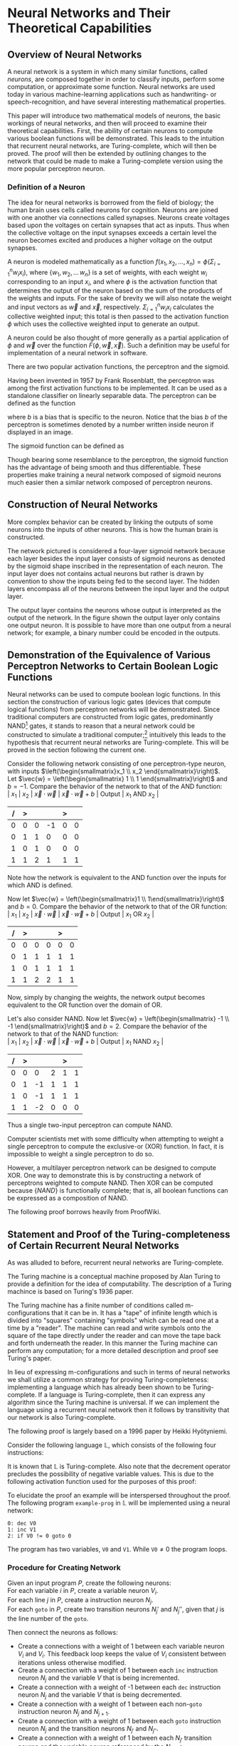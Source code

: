 #+TITLE:
#+LATEX_HEADER: \usepackage{fancyhdr}
# #+LATEX_HEADER: \usepackage{amsmath}
#+LATEX_HEADER: \usepackage{amsthm}
# #+LATEX_HEADER: \usepackage{indentfirst}
#+OPTIONS: toc:nil
#+BIND: org-export-latex-title-command ""
#+LATEX: \setcounter{secnumdepth}{-1}
#+LATEX: \setlength{\parindent}{0in}
#+LATEX: \addtolength{\parskip}{\baselineskip}
#+LATEX: \hypersetup{hidelinks=true}

#+LATEX: \newcommand{\reals}{\mathbb{R}}
#+LATEX: \newcommand{\ints}{\mathbb{Z}}
#+LATEX: \newcommand{\rplus}{\mathbb{R^+}}
#+LATEX: \newcommand{\zplus}{\mathbb{Z^+}}
#+LATEX: \newcommand{\naturals}{\mathbb{N}}
#+LATEX: \newcommand{\rats}{\mathbb{Q}}
#+LATEX: \newcommand{\cees}{\mathbb{C}}
#+LATEX: \newcommand{\ncol}[1]{\left(\begin{smallmatrix}#1\end{smallmatrix}\right) }

#+LATEX: \widowpenalty=300
#+LATEX: \clubpenalty=300
#+LATEX: \setlength{\parskip}{3ex plus 2ex minus 2ex}

#+LATEX: \newtheorem*{example}{Example}
#+LATEX: \theoremstyle{definition}
#+LATEX: \newtheorem{defn}{Definition}

# Setting up SLIME:
# Open up the org file.
# M-x slime-mode
# Go to sbcl and eval (swank:create-server)
# M-x slime
# Use C-x C-e to eval, as Org takes most of the keybindings

* Neural Networks and Their Theoretical Capabilities
#+LATEX: \pagestyle{fancy}
#+LATEX: \fancyhead{}
#+LATEX: \rhead{\textit{Aaron Decker, \today}}
#+LATEX: \lhead{\textit{Math Seminar}}
#+LATEX: \small

# ** Project Schedule
# *** Introduction Paper due 9/25/2014
# *** Demonstration of the Equivalence of Various Perceptrons Networks due 2014-09-23
# *** Statement and Proof of Perceptron Training algorithm due 2014-09-30
# *** Turing Equivalence 2014-09-30
# *** Universality Theorem 2014-10-07
# *** Statement and Proof of Backpropogation algo? 2014-10-14

# a nice paper on lambda calculus is at http://www.cse.chalmers.se/research/group/logic/TypesSS05/Extra/geuvers.pdf

** Overview of Neural Networks
A neural network is a system in which many similar functions, called /neurons/, are composed together in order to classify inputs, perform some computation,
or approximate some function.
Neural networks are used today in various machine-learning applications such as handwriting- or speech-recognition, and have several interesting mathematical properties.

This paper will introduce two mathematical models of neurons, the basic workings of neural networks,
and then will proceed to examine their theoretical capabilities.
First, the ability of certain neurons to compute various boolean functions will be demonstrated.
This leads to the intuition that recurrent neural networks, are Turing-complete, which will then be proved.
The proof will then be extended by outlining changes to the network that could be made to make a Turing-complete version using the
more popular perceptron neuron.

*** Definition of a Neuron
# See Figure 1.4, page 8, of "Neural Networks A Comprehensive Foundation" by Simon Haykin.
The idea for neural networks is borrowed from the field of biology; the human brain uses cells called neurons for cognition.
Neurons are joined with one another via connections called synapses.
Neurons create voltages based upon the voltages on certain synapses that act as inputs.
Thus when the collective voltage on the input synapses exceeds a certain level the neuron becomes excited and produces a higher voltage on the output synapses.

A neuron is modeled mathematically as a function $f(x_1, x_2, \ldots, x_n) = \phi( \Sigma_{i=1}^n w_ix_i )$, where $\{w_1, w_2, \ldots\, w_n\}$ is a set of weights,
with each weight $w_i$ corresponding to an input $x_i$, and where $\phi$ is the activation function that determines the output of the neuron based
on the sum of the products of the weights and inputs. For the sake of brevity we will also notate the weight and input vectors as $\vec{w}$ and $\vec{x}$, respectively.
$\Sigma_{i=1}^n w_ix_i$ calculates the collective weighted input; this total is then passed to the activation function $\phi$ which uses the collective weighted input to generate an output.

A neuron could be also thought of more generally as a partial application of $\phi$ and $\vec{w}$ over the function $F( \phi, \vec{w}, \vec{x} )$.
Such a definition may be useful for implementation of a neural network in software.

There are two popular activation functions, the perceptron and the sigmoid.

Having been invented in 1957 by Frank Rosenblatt, the perceptron was among the first activation functions to be implemented.
It can be used as a standalone classifier on linearly separable data.
The perceptron can be defined as the function
\begin{equation}
\label{eqn:perceptron}\phi_P(x) = \left\{ \begin{array}{lr} 0 & : x + b \leq 0 \\ 1 & : x + b > 0 \end{array} \right.
\end{equation}
where $b$ is a bias that is specific to the neuron.
Notice that the bias $b$ of the perceptron is sometimes denoted by a number written inside neuron if displayed in an image.
# TODO add diagrams of the neurons

The sigmoid function can be defined as
\begin{equation}
\label{eqn:sigmoid} \phi_S(x) = \sigma(x) = \frac{1}{1 + e^{-x}}
\end{equation}
Though bearing some resemblance to the perceptron, the sigmoid function has the advantage of being smooth and thus differentiable.
These properties make training a neural network composed of sigmoid neurons much easier then a similar network composed of perceptron neurons.

\begin{figure}
\includegraphics[width=4.5in]{example_neurons.png}
\caption{Example perceptron and sigmoid neurons}
\label{fig:example_neurons}
\end{figure}

\begin{example}
Consider the neurons in Figure~\ref{fig:example_neurons}.
Note that
Let $x_1 = 3, x_2 = 2, x_3 = -0.5$.
Both of the neurons will have the same aggregate input passed to their activation functions.
To determine the aggregate input, multiply the inputs by their respective weights and then sum the products:
$w_1*x_1 + w_2*x_2 + w_3*x_3 = 3*3 + -1*2 + 1*-0.5 = 6.5$
The perceptron will output $1$ since $\phi(6.5) = 1$ (see Equation \ref{eqn:perceptron}).
The sigmoid will then output $\sigma(6.5) = \frac{1}{1 + e^{-6.5}} \approx 0.9985$.
\end{example}

** Construction of Neural Networks

More complex behavior can be created by linking the outputs of some neurons into the inputs of other neurons.
This is how the human brain is constructed.
#+LATEX: An example of a neural network is shown in Figure~\ref{fig:hidden-layer-diagram}.
The network pictured is considered a four-layer sigmoid network because each layer besides the input layer consists of sigmoid neurons as denoted by
the sigmoid shape inscribed in the representation of each neuron.
The input layer does not contains actual neurons but rather is drawn by convention to show the inputs being fed to the second layer.
The hidden layers encompass all of the neurons between the input layer and the output layer.

The output layer contains the neurons whose output is interpreted as the output of the network.
In the figure shown the output layer only contains one output neuron.
It is possible to have more than one output from a neural network;
for example, a binary number could be encoded in the outputs.

\begin{figure}
\includegraphics{neural_network_diagram.png}
\caption{A four-layer neural network of sigmoid neurons.}
\label{fig:hidden-layer-diagram}
\end{figure}

** Demonstration of the Equivalence of Various Perceptron Networks to Certain Boolean Logic Functions

# One attribute of neural networks, specifically perceptron networks, is the ability to compute boolean logic functions.
Neural networks can be used to compute boolean logic functions.
In this section the construction of various logic gates (devices that compute logical functions) from perceptron networks will be demonstrated.
Since traditional computers are constructed from logic gates, predominantly NAND\footnote{NAND is the composition of NOT and AND.} gates, it stands to reason that a neural network could be constructed
to simulate a traditional computer;\footnote{It should be noted, however, that most implementations of neural networks do just the opposite: neurons are simulated in software. This is due to the ease of construction of digital circuitry i.e. transistors over something that requires analog signals like a sigmoid neuron.}
intuitively this leads to the hypothesis that recurrent neural networks are Turing-complete.
This will be proved in the section following the current one.

Consider the following network consisting of one perceptron-type neuron, with inputs $\left(\begin{smallmatrix}x_1 \\ x_2 \end{smallmatrix}\right)$. \\
Let $\vec{w} = \left(\begin{smallmatrix} 1 \\ 1 \end{smallmatrix}\right)$ and $b=-1$.
Compare the behavior of the network to that of the AND function: \\
| $x_1$ | $x_2$ | $\vec{x}\cdot\vec{w}$ | $\vec{x}\cdot\vec{w} + b$ | Output | $x_1$ AND $x_2$ |
|     / |     > |                       |                           | >      |                 |
|-------+-------+-----------------------+---------------------------+--------+-----------------|
|     0 |     0 |                     0 |                        -1 |      0 |               0 |
|     0 |     1 |                     1 |                         0 |      0 |               0 |
|     1 |     0 |                     1 |                         0 |      0 |               0 |
|     1 |     1 |                     2 |                         1 |      1 |               1 |
Note how the network is equivalent to the AND function over the inputs for which AND is defined.

Now let $\vec{w} = \left(\begin{smallmatrix}1 \\ 1\end{smallmatrix}\right)$ and $b=0$.
Compare the behavior of the network to that of the OR function: \\
| $x_1$ | $x_2$ | $\vec{x}\cdot\vec{w}$ | $\vec{x}\cdot\vec{w} + b$ | Output | $x_1$ OR  $x_2$ |
|     / |     > |                       |                           |  >     |                 |
|-------+-------+-----------------------+---------------------------+--------+-----------------|
|     0 |     0 |                     0 |                         0 |      0 |               0 |
|     0 |     1 |                     1 |                         1 |      1 |               1 |
|     1 |     0 |                     1 |                         1 |      1 |               1 |
|     1 |     1 |                     2 |                         2 |      1 |               1 |
Now, simply by changing the weights, the network output becomes equivalent to the OR function over the domain of OR.

Let's also consider NAND.
Now let $\vec{w} = \left(\begin{smallmatrix} -1 \\ -1 \end{smallmatrix}\right)$ and $b=2$.
Compare the behavior of the network to that of the NAND function: \\
| $x_1$ | $x_2$ | $\vec{x}\cdot\vec{w}$ | $\vec{x}\cdot\vec{w} + b$ | Output | $x_1$ NAND  $x_2$ |
|     / |     > |                      |                          |      > |                   |
|-------+-------+----------------------+--------------------------+--------+-------------------|
|     0 |     0 |                    0 |                        2 |      1 |                 1 |
|     0 |     1 |                   -1 |                        1 |      1 |                 1 |
|     1 |     0 |                   -1 |                        1 |      1 |                 1 |
|     1 |     1 |                   -2 |                        0 |      0 |                 0 |
Thus a single two-input perceptron can compute NAND.

Computer scientists met with some difficulty when attempting to weight a single perceptron to compute the exclusive-or (XOR) function.
In fact, it is impossible to weight a single perceptron to do so.

# |    | $x_1$ | $x_2$ | output |
# |----+-------+-------+--------|
# | 1) | 0     | 0     | 0      |
# | 2) | 0     | 1     | 1      |
# | 3) | 1     | 0     | 1      |
# | 4) | 1     | 1     | 0      |

\begin{proof}
Let $P$ be a perceptron with two inputs $x_1$ and $x_2$, with associated weights $w_1$ and $w_2$, respectively, and a bias $b$.
Assume for the sake of contradiction that $P$ properly computes the XOR function.
This implies the following behavior:
\begin{center}
\begin{tabular}{r|rr|l}
 & $x_1$ & $x_2$ & Output $\left\{ \begin{array}{lr} 0 & : w_1x_1 + w_2x_2 + b \leq 0 \\ 1 & : w_1x_1 + w_2x_2 + b > 0 \end{array} \right.$ \\
\hline
1) & 0 & 0 & 0\\
2) & 0 & 1 & 1\\
3) & 1 & 0 & 1\\
4) & 1 & 1 & 0\\
\end{tabular}
\end{center}
Then the following must be true: \\
Line (1) implies that $b \leq 0$. \\
Line (2) implies that $w_2 + b > 0$. \\
Line (3) implies that $w_1 + b > 0$. \\
Line (4) implies that $w_1 + w_2 + b \leq 0$. \\

Lines (2) and (3) imply that $w_1 > -b$ and $w_2 > -b$. \\
Then $w_1 + w_2 + b > (-b) + (-b) + b = -b \geq 0$. \\
Combining this with line (4) implies that $w_1 + w_2 + b = 0$. \\
Adding lines (2) and (3) yield $w_1 + b + w_2 + b = w_1 + w_2 + b + b > 0$. \\
Then the previous result implies that $w_1 + w_2 + b + b = 0 + b > 0$. \\
This contradicts line (1). \\
Therefore the assumption is false and no perceptron can compute XOR. \\

\end{proof}

However, a multilayer perceptron network can be designed to compute XOR.
One way to demonstrate this is by constructing a network of perceptrons weighted to compute NAND.
Then XOR can be computed because $\{NAND\}$ is functionally complete; that is, all boolean functions can be expressed as
a composition of NAND.
\begin{defn}
Let $S$ be a set of truth functions. Then S is functionally complete iff all possible truth functions are definable from $S$\cite{proofwiki_nand}.
\end{defn}

The following proof borrows heavily from ProofWiki\cite{proofwiki_four_functionally_complete}.

\begin{proof}
Let $\{0,1\}$ be the set of truth values, with 0 signifying a false value and 1 signifying a true value.
Consider the following truth table of binary boolean functions. On the left side are the two inputs $x_1$ and $x_2$.
Because there are two inputs, each of which can assume two values, there are four possible inputs, yielding $2^4 = 16$ possible outputs.
Thus the listing on the right side of the table of binary functions is exhaustive.

For purposes of readability the table has been broken horizontally into two halves.

\begin{center}
\begin{tabular}{rr|rrrrrrrrrrrrrrrr}
$x_1$ & $x_2$ & $f_F$ & AND & $(\lnot \Rightarrow)$ & $\textrm{pr}_1$ & $(\lnot \Leftarrow)$ & $\textrm{pr}_2$ & XOR & OR \\
\hline
0 & 0 & 0 & 0 & 0 & 0 & 0 & 0 & 0 & 0\\
0 & 1 & 0 & 0 & 0 & 0 & 1 & 1 & 1 & 1\\
1 & 0 & 0 & 0 & 1 & 1 & 0 & 0 & 1 & 1\\
1 & 1 & 0 & 1 & 0 & 1 & 0 & 1 & 0 & 1\\ \\
$x_1$ & $x_2$ & NOR & $\Leftrightarrow$ & $(\lnot \textrm{pr}_2)$ & $\Leftarrow$ & $(\lnot \textrm{pr}_1)$ & $\Rightarrow$ & NAND & $f_T$ \\
\hline
0 & 0 & 1 & 1 & 1 & 1 & 1 & 1 & 1 & 1\\
0 & 1 & 0 & 0 & 0 & 0 & 1 & 1 & 1 & 1\\
1 & 0 & 0 & 0 & 1 & 1 & 0 & 0 & 1 & 1\\
1 & 1 & 0 & 1 & 0 & 1 & 0 & 1 & 0 & 1\\
\end{tabular}
\end{center}

The following table will demonstrate that the set $S_1 = \{\lnot, \Rightarrow, \textrm{AND}, \textrm{OR}\}$ is functionally complete.
Each possible binary boolean function not in $S_1$ is listed down the first column.
An equivalent expression for each is function is written in the second column.
The third column contains the set of boolean functions that have been used so far in the chart without having an equivalent expression given for them.

\begin{center}
\begin{tabular}{r|l|l}
Function & Equivalent Expression & Functions Used So Far \\ \hline
$f_T$ & $x_1 \Leftrightarrow x_2$ & $\{\Leftrightarrow\}$ \\
$f_F$ & $x_1 \textrm{XOR} x_2$    & $\{\Leftrightarrow, \textrm{XOR}\}$ \\
XOR   & $\lnot( x_1 \Leftrightarrow x_2 )$ & $\{\Leftrightarrow, \lnot\}$ \\
$\Leftrightarrow$ & $(x_1 \Rightarrow x_2) \textrm{AND} (x_1 \Leftarrow x_2)$ & $\{\lnot, \textrm{AND}, \Rightarrow, \Leftarrow\}$ \\
$(\lnot \textrm{pr}_1)$ & $\lnot \textrm{pr}_1$ & $\{\lnot, \textrm{AND}, \Rightarrow, \Leftarrow, \textrm{pr}_1\}$ \\
$(\lnot \textrm{pr}_2)$ & $\lnot \textrm{pr}_2$ & $\{\lnot, \textrm{AND}, \Rightarrow, \Leftarrow, \textrm{pr}_1, \textrm{pr}_2\}$ \\
$\textrm{pr}_1$ & $x_1 \textrm{AND} x_2$ & $\{\lnot, \textrm{AND}, \Rightarrow, \Leftarrow, \textrm{pr}_2\}$ \\
$\textrm{pr}_1$ & $x_2 \textrm{AND} x_2$ & $\{\lnot, \textrm{AND}, \Rightarrow, \Leftarrow\}$ \\
NAND & $\lnot( x_1 \textrm{AND} x_2 )$ & $\{\lnot, \textrm{AND}, \Rightarrow, \Leftarrow\}$ \\
NOR  & $\lnot( x_1 \textrm{OR}  x_2 )$ & $\{\lnot, \textrm{AND}, \Rightarrow, \Leftarrow, \textrm{OR}\}$ \\
$(\lnot \Rightarrow)$ & $\lnot \Rightarrow$ & $\{\lnot, \textrm{AND}, \Rightarrow, \Leftarrow, \textrm{OR}\}$ \\
$(\lnot  \Leftarrow)$ & $\lnot  \Leftarrow$ & $\{\lnot, \textrm{AND}, \Rightarrow, \Leftarrow, \textrm{OR}\}$ \\
$\Leftarrow$ & $x_2 \Rightarrow x_1$ & $\{\lnot, \textrm{AND}, \Rightarrow, \textrm{OR}\}$ \\
\end{tabular}
\end{center}

Thus $S_1$ is functionally complete.

Now consider another table similar to the one above; however, in this table $S_1$ is shown to be definable from $S_2 = \{\textrm{NAND}\}$.
\begin{center}
\begin{tabular}{r|l|l}
Function & Equivalent Expression & Functions Used So Far \\ \hline
$\Rightarrow$ & $\lnot( x_1 \textrm{AND} x_2)$ & $\{ \lnot, \textrm{AND} \}$ \\
OR & $\lnot( \lnot x_1 \textrm{AND} \lnot x_2)$ & $\{ \lnot, \textrm{AND} \}$ \\
$\lnot$ & $x_1 \textrm{NAND} x_2$ & $\{ \textrm{AND}, \textrm{NAND} \}$ \\
AND & $(x_1 \textrm{NAND} x_2) \textrm{NAND} (x_1 \textrm{NAND} x_2)$ & $\{ \textrm{NAND} \}$ \\
\end{tabular}
\end{center}

Therefore $S_1$ can be expressed from $S_2$.
Since $S_1$ is functionally complete this implies that $S_2$ is functionally complete.

\end{proof}

# TODO show the design of a network that does XOR
\begin{figure}[h]
\begin{center}
\includegraphics{xor_network.png}
\caption{A neural network that computes XOR.}
\label{fig:xor_network}
\end{center}
\end{figure}
#+LATEX: See Figure~\ref{fig:xor_network} for the design of a neural network that computes XOR.
# Below is a truth table for that network.
# TODO: insert the truth table here.

** Statement and Proof of the Turing-completeness of Certain Recurrent Neural Networks
# TODO ensure that recurrent is defined in the introduction
As was alluded to before, recurrent neural networks are Turing-complete.

The Turing machine is a conceptual machine proposed by Alan Turing to provide a definition for the idea of computability.
The description of a Turing machince is based on Turing's 1936 paper\cite{Turing1936}.

The Turing machine has a finite number of conditions called m-configurations that it can be in.
It has a "tape" of infinite length which is divided into "squares" containing "symbols" which can be read one at a time by a "reader".
The machine can read and write symbols onto the square of the tape directly under the reader and can move the tape back and forth underneath the
reader. In this manner the Turing machine can perform any computation; for a more detailed description and proof see Turing's paper\cite{Turing1936}.

In lieu of expressing m-configurations and such in terms of neural networks we shall utilize a common strategy
for proving Turing-completeness: implementing a language which has already been shown to be Turing-complete.
If a language is Turing-complete, then it can express any algorithm since the Turing machine is universal.
If we can implement the language using a recurrent neural network then it follows by transitivity that our network is also Turing-complete.

The following proof is largely based on a 1996 paper by Heikki Hyötyniemi\cite{turing_machines_are}.

Consider the following language $\mathbb{L}$, which consists of the following four instructions:
#+LATEX: \begin{tabular}{lll}
#+LATEX: name & operation                      & description        \\ \hline
#+LATEX: inc  & $V' \leftarrow V + 1$          & increment          \\
#+LATEX: dec  & $V' \leftarrow max(0, V - 1)$  & decrement          \\
#+LATEX: nop  & $V' \leftarrow V$              & no operation       \\
#+LATEX: goto & if $V \neq 0$ goto $j$         & conditional branch \\
#+LATEX:\end{tabular} \linebreak where $V, j \in \zplus$.

It is known that $\mathbb{L}$ is Turing-complete\cite{turing_machines_are}.
Also note that the decrement operator precludes the possibility of negative variable values.
This is due to the following activation function used for the purposes of this proof:
\begin{equation}
\label{eqn:proof_neuron}\phi(x) = \left\{ \begin{array}{lr} x & : x > 0 \\ 0 & : x = 0 \end{array} \right.
\end{equation}

To elucidate the proof an example will be interspersed throughout the proof.
The following program \texttt{example-prog} in $\mathbb{L}$ will be implemented using a neural network:
#+begin_src L
0: dec V0
1: inc V1
2: if V0 != 0 goto 0
#+end_src
The program has two variables, \texttt{V0} and \texttt{V1}.
While $\texttt{V0} \neq 0$ the program loops.

*** Procedure for Creating Network
Given an input program $P$, create the following neurons: \\
For each variable $i$ in $P$, create a variable neuron $V_i$. \\
For each line $j$ in $P$, create a instruction neuron $N_j$. \\
For each \texttt{goto} in $P$, create two transition neurons $N_j'$ and $N_j''$, given that $j$ is the line number of the \texttt{goto}.

Then connect the neurons as follows:
   - Create a connections with a weight of 1 between each variable neuron $V_i$ and $V_i$.
     This feedback loop keeps the value of $V_i$ consistent between iterations unless otherwise modified.
   - Create a connection with a weight of  1 between each \texttt{inc} instruction neuron $N_j$ and the variable $V$ that is being incremented.
   - Create a connection with a weight of -1 between each \texttt{dec} instruction neuron $N_j$ and the variable $V$ that is being decremented.
   - Create a connection with a weight of  1 between each non-\texttt{goto} instruction neuron $N_j$ and $N_{j+1}$.
   - Create a connection with a weight of  1 between each \texttt{goto} instruction neuron $N_j$ and the transition neurons $N_{j'}$ and $N_{j''}$.
   - Create a connection with a weight of  1 between each $N_{j'}$  transition neuron and the variable neuron referenced by the $N_j$ \texttt{goto}.
   - Create a connection with a weight of -1 between each $N_{j''}$ transition neuron and the variable neuron referenced by the $N_j$ \texttt{goto}.

Thus the aggregate input to each neuron is as follows:
   - $V_i$ has an aggregate input of
     \begin{equation}
     \label{eqn:variable} V_i + \Sigma_{j \in x} N_j - \Sigma_{j \in y} N_j + \Sigma_{j \in z} N_{j'} - \Sigma_{j \in z} N_{j''}
     \end{equation}
     where $x$ is the set of \texttt{inc} neurons referencing that variable, $y$ is the set of \texttt{dec} neurons referencing that variable, and $z$ is the set of \texttt{goto} neurons refrencing that variable.
   - $N_j$ has an aggregate input of
     \begin{equation}
     \label{eqn:instruction} N_{j-1} + \Sigma_{j \in z} N_{j'} - N{j''}
     \end{equation}
     where $z$ is the set of \texttt{goto} neurons refrencing that instruction neuron.
     If $N_{j-1}$ does not exist then that term is omitted.
   - $N_{j'}$ has an aggregate input of
     \begin{equation}
     \label{eqn:transition-one} N_j
     \end{equation}
   - $N_{j''}$ has an aggregate input of
     \begin{equation}
     \label{eqn:transition-two} N_j - V
     \end{equation}
     where $V$ is the variable referenced by the \texttt{goto}.


# TODO I plan to extend Hyötyniemi's proof by demonstrating how to achieve similar results with a more traditional perceptron definition.

\begin{figure}
\begin{center}
\includegraphics[width=3.5in]{turing_example.png}
\caption{The neural network for \texttt{example-prog}.}
\label{fig:turing-example}
\end{center}
\end{figure}

#+LATEX: A realization of \texttt{example-prog} is given in Figure~\ref{fig:turing-example}.
The output of the network is run to the bus on the right side of the diagram, through the unit delay, and fed back in to
the network on the left side. For example, the output of $N_0$ runs to position $0$ on the bus, which is connected to $N_1$.
The network is said to /iterate/ each time the network output is run through the unit delay.
The table below gives the value of each position at each iteration.
Note that the $0^{th}$ iteration contains the initial settings of the network.
Also note that the box labeled "Initial State" outputs 1 during the calculation of the first iteration and outputs 0 afterward.

|                 | Iteration |   |   |   |   |   |   |   |   |   |
|               / |         < |   |   |   |   |   |   |   |   |   |
| Position on bus |         0 | 1 | 2 | 3 | 4 | 5 | 6 | 7 | 8 | 9 |
|-----------------+-----------+---+---+---+---+---+---+---+---+---|
|               0 |         0 | 1 | 0 | 0 | 0 | 1 | 0 | 0 | 0 | 0 |
|               1 |         2 | 1 | 1 | 1 | 1 | 0 | 0 | 0 | 0 | 0 |
|               2 |         0 | 0 | 1 | 0 | 0 | 0 | 1 | 0 | 0 | 0 |
|               3 |         0 | 0 | 1 | 1 | 1 | 1 | 2 | 2 | 2 | 2 |
|               4 |         0 | 0 | 0 | 1 | 0 | 0 | 0 | 1 | 0 | 0 |
|               5 |         0 | 0 | 0 | 0 | 1 | 0 | 0 | 0 | 1 | 0 |
|               6 |         0 | 0 | 0 | 0 | 0 | 0 | 0 | 0 | 1 | 0 |

Note that all the iterations but the $0^{th}$ and $9^{th}$ share some common properties which make them /legal states/.

\begin{defn}
A neural network's state is \textit{legal} provided that the following conditions hold: \\
- At most one instruction node $N_j$ has an output of 1, the others output 0. \\
- All transition nodes $N_{j'}$ and $N_{j''}$ have an output of 0. \\
\end{defn}

We assume that the network is initalized so that the first iteration is a legal state, after which we will induct on the current instruction
neuron to snow that after each instruction execution the network is either in a legal or finite state and that the instruction was carried out and that
therefore the network properly implements the program.

\begin{proof}
Let the network constructed according to the directions above be in a legal
state at the $k^{th}$ iteration and have $j$ such that the activated instruction neuron is $N_j$.
Let $V_i$ be any variable referenced by the instruction at line $j$.
The output of a neuron $N$ at iteration $k$ will be denoted as $N(k)$.

Consider the following exhaustive list of cases for the instruction associated with $N_j$:

\texttt{nop}: \\
$\left\{ \begin{array}{l} N_j(k) = 1 \\ N_{j+1}(k) = 0 \end{array} \right.$ by the definition of a legal state and \\
$\left\{ \begin{array}{l} N_j(k+1) = 0 \\ N_{j+1}(k+1) = 1 \end{array} \right.$ by Equation~\ref{eqn:instruction}.

\texttt{dec}: \\
$\left\{ \begin{array}{l} V(k) = v \\ N_j(k) = 1 \\ N_{j+1}(k) = 0 \end{array} \right.$ for $v \in \zplus$ by the definition of a legal state and \\
$\left\{ \begin{array}{l} V(k+1) = max(0, V_i - 1) \\ N_j(k+1) = 0 \\ N_{j+1}(k+1) = 1 \end{array} \right.$ by Equation~\ref{eqn:variable}.

\texttt{inc}: This is similar to \texttt{dec}.

\texttt{goto}: \\
Let $m$ be the line referenced by the \texttt{goto} (i.e. \texttt{if V0 != 0 goto m}). \\
$\left\{ \begin{array}{l} V(k) = v \\ N_j(k) = 1 \\  N_{j'}(k) = 0 \\ N_{j''}(k) = 0 \\ N_m(k) = 0 \\ N_{j+1}(k) = 0 \end{array} \right.$ by the definition of a legal state and \\
$\left\{ \begin{array}{l} V(k+1) = v \\ N_j(k+1) = 0 \\  N_{j'}(k+1) = 1 \\ N_{j''}(k+1) = max(0, 1-v) \\ N_m(k+1) = 0 \\ N_{j+1}(k+1) = 0 \end{array} \right.$ by Equations~\ref{eqn:transition-one}~and~\ref{eqn:transition-two} and \\
$\left\{ \begin{array}{l} V(k+2) = v \\ N_j(k+2) = 0 \\  N_{j'}(k+2) = 0 \\ N_{j''}(k+2) = 0 \\ N_m(k+2) = max(0, 1- max(0,1-v)) = \left\{ \begin{array}{rl} 1 &: v > 0 \\ 0 &: v = 0 \end{array}\right. \\ N_{j+1}(k+2) = max(0,1-v) = \left\{ \begin{array}{rl} 0 &: v > 0 \\ 1 &: v = 0\end{array}\right. \end{array} \right.$ by Equation~\ref{eqn:transition-one} and the network is back in a legal state at iteration $k+2$.\\


\end{proof}




# that can be programmed to compute any possible computer algorithm.
# Let $C$ be a system of computing.
# $C$ is said to be Turing-complete if computers of type $C$ are capable of simulating any single-taped Turing machine.
# Closely related is the idea of Turing equivalence, that a Turing machine can simulate any computer of type $C$.
# Then, by the transitive property, it follows that all Turing-equivalent computers can simulate each other.

# TODO prove Turing-completeness

# ** Statement and Proof of the Universality Theorem
# In the previous section it was shown that recurrent neural networks can compute any function that can be computed by an algorithm.
# More impressively, it is also true that a neural network with only a single hidden layer can compute any continuous function to an arbitrary degree
# of precision. This is known as the Universality Theorem.

# ** Statement and Proof of Correctness for a Training Algorithm for a Perceptron
# The power and versatility of neural networks in general was shown in the previous sections;
# however, what are the capabilities of a single neuron?
# A perceptron neuron can be used to classify linearly separable data.
# In this section a network design and a training algorithm will be stated,
# and the ability of the network to correctly classify all data in the training set, provided the training set is linearly separable, will be proven.

\begin{thebibliography}{9}
\bibitem{Turing1936}
Alan M. Turing, "On Computable Numbers, With An Application To The Entscheidungsproblem", Princeton University, 1936

\bibitem{DeepLearning}
Michael A. Nielsen, "Neural Networks and
Deep Learning", Determination Press, 2014

\bibitem{proofwiki_nand}
\url{https://proofwiki.org/wiki/Definition:Logical_NAND}

\bibitem{proofwiki_four_functionally_complete}
\url{https://proofwiki.org/wiki/Functionally_Complete_Logical_Connectives/Negation,_Conjunction,_Disjunction_and_Implication}

\bibitem{comp_foundation}
Simon Haykin, "Neural Networks: A Comprehensive Foundation", Maxwell Macmillan International, 1994

\bibitem{turing_machines_are}
Heikki Hyötyniemi, "Turing Machines are Recurrent Neural Networks", Publications of the Finnish Artificial Intelligence Society, pp. 13-24,
\url{http://lipas.uwasa.fi/stes/step96/step96/hyotyniemi1/}

\end{thebibliography}
